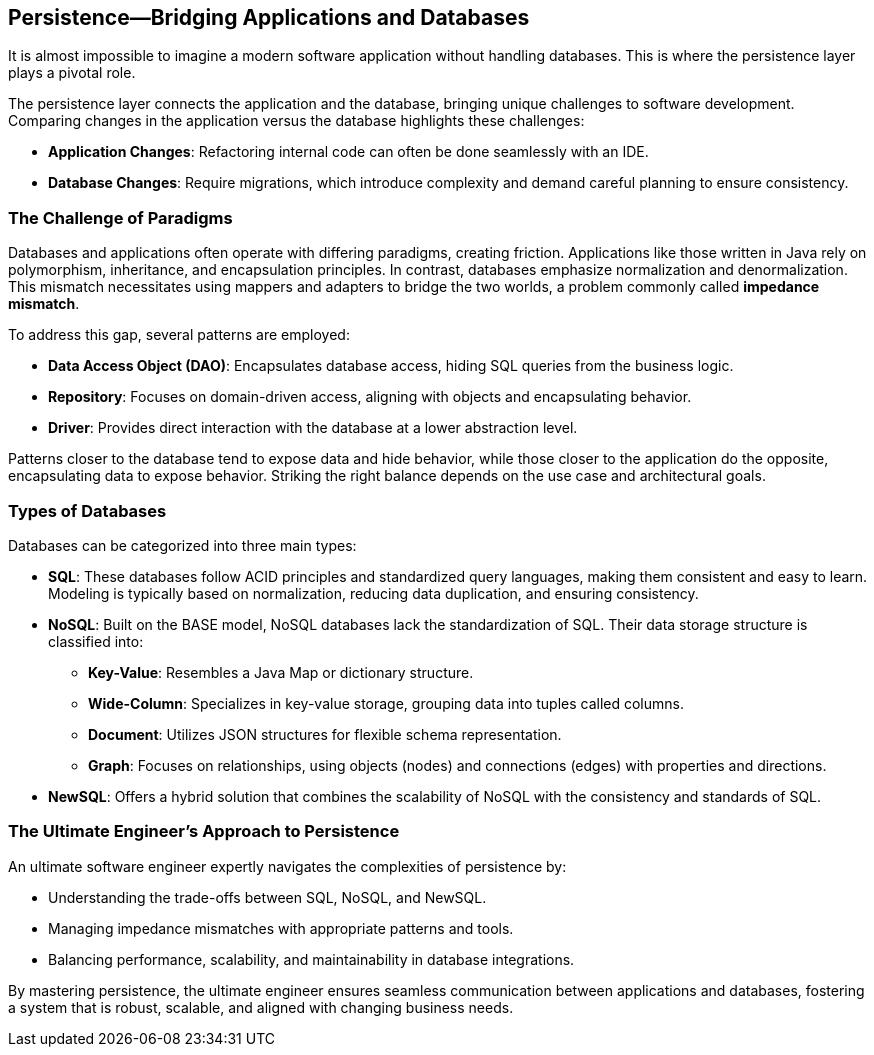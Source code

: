 == Persistence—Bridging Applications and Databases

It is almost impossible to imagine a modern software application without handling databases. This is where the persistence layer plays a pivotal role.

The persistence layer connects the application and the database, bringing unique challenges to software development. Comparing changes in the application versus the database highlights these challenges:

* *Application Changes*: Refactoring internal code can often be done seamlessly with an IDE.
* *Database Changes*: Require migrations, which introduce complexity and demand careful planning to ensure consistency.

=== The Challenge of Paradigms

Databases and applications often operate with differing paradigms, creating friction. Applications like those written in Java rely on polymorphism, inheritance, and encapsulation principles. In contrast, databases emphasize normalization and denormalization. This mismatch necessitates using mappers and adapters to bridge the two worlds, a problem commonly called *impedance mismatch*.

To address this gap, several patterns are employed:

* *Data Access Object (DAO)*: Encapsulates database access, hiding SQL queries from the business logic.
* *Repository*: Focuses on domain-driven access, aligning with objects and encapsulating behavior.
* *Driver*: Provides direct interaction with the database at a lower abstraction level.

Patterns closer to the database tend to expose data and hide behavior, while those closer to the application do the opposite, encapsulating data to expose behavior. Striking the right balance depends on the use case and architectural goals.

=== Types of Databases

Databases can be categorized into three main types:

* *SQL*: These databases follow ACID principles and standardized query languages, making them consistent and easy to learn. Modeling is typically based on normalization, reducing data duplication, and ensuring consistency.
* *NoSQL*: Built on the BASE model, NoSQL databases lack the standardization of SQL. Their data storage structure is classified into:
** *Key-Value*: Resembles a Java Map or dictionary structure.
** *Wide-Column*: Specializes in key-value storage, grouping data into tuples called columns.
** *Document*: Utilizes JSON structures for flexible schema representation.
** *Graph*: Focuses on relationships, using objects (nodes) and connections (edges) with properties and directions.
* *NewSQL*: Offers a hybrid solution that combines the scalability of NoSQL with the consistency and standards of SQL.

=== The Ultimate Engineer’s Approach to Persistence

An ultimate software engineer expertly navigates the complexities of persistence by:

* Understanding the trade-offs between SQL, NoSQL, and NewSQL.
* Managing impedance mismatches with appropriate patterns and tools.
* Balancing performance, scalability, and maintainability in database integrations.

By mastering persistence, the ultimate engineer ensures seamless communication between applications and databases, fostering a system that is robust, scalable, and aligned with changing business needs.

